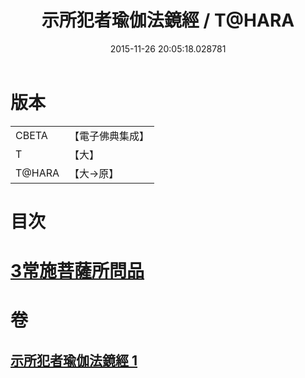 #+TITLE: 示所犯者瑜伽法鏡經 / T@HARA
#+DATE: 2015-11-26 20:05:18.028781
* 版本
 |     CBETA|【電子佛典集成】|
 |         T|【大】     |
 |    T@HARA|【大→原】   |

* 目次
* [[file:KR6u0032_001.txt::1416c19][3常施菩薩所問品]]
* 卷
** [[file:KR6u0032_001.txt][示所犯者瑜伽法鏡經 1]]
